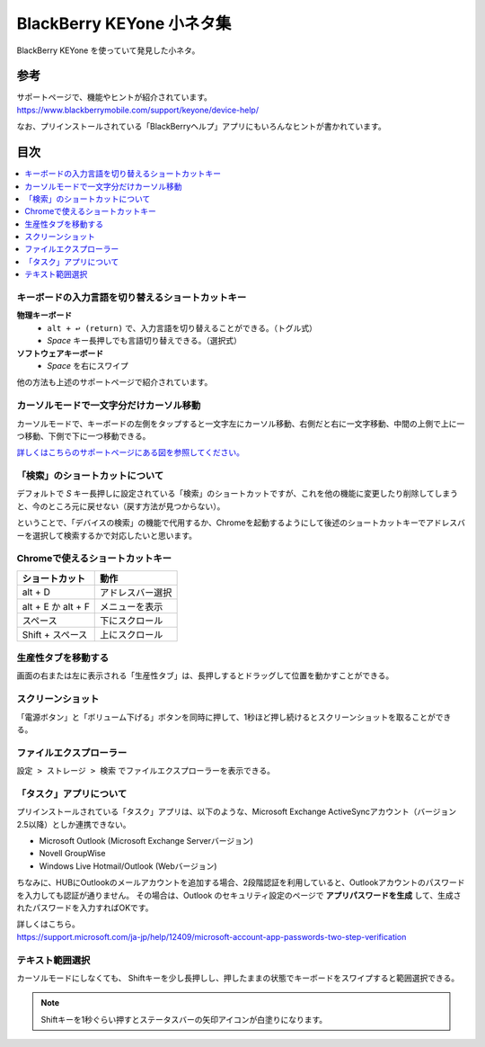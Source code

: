 .. post:: Aug 12, 2017
   :tags: blackberry
   :category: blog

BlackBerry KEYone 小ネタ集
==========================

BlackBerry KEYone を使っていて発見した小ネタ。

参考
^^^^

| サポートページで、機能やヒントが紹介されています。
| https://www.blackberrymobile.com/support/keyone/device-help/

なお、プリインストールされている「BlackBerryヘルプ」アプリにもいろんなヒントが書かれています。 

目次
^^^^

.. contents::
   :local:

.. update:: Oct 01, 2017

   * :ref:`text-selection` を追加


キーボードの入力言語を切り替えるショートカットキー
---------------------------------------------------

**物理キーボード**
   * ``alt + ↩︎ (return)`` で、入力言語を切り替えることができる。（トグル式）
   * *Space* キー長押しでも言語切り替えできる。（選択式）

**ソフトウェアキーボード**
   * *Space* を右にスワイプ

他の方法も上述のサポートページで紹介されています。


カーソルモードで一文字分だけカーソル移動
----------------------------------------

カーソルモードで、キーボードの左側をタップすると一文字左にカーソル移動、右側だと右に一文字移動、中間の上側で上に一つ移動、下側で下に一つ移動できる。 

`詳しくはこちらのサポートページにある図を参照してください。 <http://help.blackberry.com/ja/keyboard/latest/help/mar1427391285656.html>`_


「検索」のショートカットについて
--------------------------------

デフォルトで *S* キー長押しに設定されている「検索」のショートカットですが、これを他の機能に変更したり削除してしまうと、今のところ元に戻せない（戻す方法が見つからない）。

ということで、「デバイスの検索」の機能で代用するか、Chromeを起動するようにして後述のショートカットキーでアドレスバーを選択して検索するかで対応したいと思います。

.. update:: Jan 6, 2018

  最近のアップデートで、キーボードショートカットにアプリのショートカットを割り当てられるようになりました。それにより、キーボードショートカットの設定で Google アプリの *Search* を割り当てることで元に戻せます。


Chromeで使えるショートカットキー
---------------------------------

.. csv-table::
   :header-rows: 1

   ショートカット,     動作
   alt + D,            アドレスバー選択
   alt + E か alt + F, メニューを表示
   スペース,           下にスクロール 
   Shift + スペース,   上にスクロール 


生産性タブを移動する
--------------------

画面の右または左に表示される「生産性タブ」は、長押しするとドラッグして位置を動かすことができる。


スクリーンショット
-------------------

「電源ボタン」と「ボリューム下げる」ボタンを同時に押して、1秒ほど押し続けるとスクリーンショットを取ることができる。


ファイルエクスプローラー
------------------------

``設定 > ストレージ > 検索`` でファイルエクスプローラーを表示できる。

.. image:: images/fileexplorer1.png
   :scale: 50%
   
.. image:: images/fileexplorer2.png
   :scale: 50%

.. image:: images/fileexplorer3.png
   :scale: 50%


「タスク」アプリについて
------------------------

プリインストールされている「タスク」アプリは、以下のような、Microsoft Exchange ActiveSyncアカウント（バージョン2.5以降）としか連携できない。

* Microsoft Outlook (Microsoft Exchange Serverバージョン)
* Novell GroupWise
* Windows Live Hotmail/Outlook (Webバージョン)

ちなみに、HUBにOutlookのメールアカウントを追加する場合、2段階認証を利用していると、Outlookアカウントのパスワードを入力しても認証が通りません。
その場合は、Outlook のセキュリティ設定のページで **アプリパスワードを生成** して、生成されたパスワードを入力すればOKです。

| 詳しくはこちら。
| https://support.microsoft.com/ja-jp/help/12409/microsoft-account-app-passwords-two-step-verification

.. update:: Aug 15, 2017

   * Chromeのショートカットを追記
   * カーソルモードについて追記
   * 「タスク」アプリについて追記


.. _text-selection:

テキスト範囲選択
----------------

カーソルモードにしなくても、
Shiftキーを少し長押しし、押したままの状態でキーボードをスワイプすると範囲選択できる。

.. note::

   Shiftキーを1秒ぐらい押すとステータスバーの矢印アイコンが白塗りになります。


